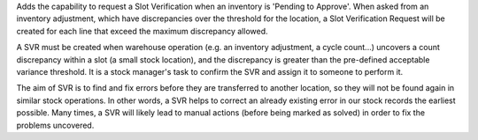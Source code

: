 Adds the capability to request a Slot Verification when an inventory is
'Pending to Approve'. When asked from an inventory adjustment, which have
discrepancies over the threshold for the location, a Slot Verification
Request will be created for each line that exceed the maximum discrepancy
allowed.

A SVR must be created when warehouse operation (e.g. an inventory adjustment,
a cycle count...) uncovers a count discrepancy within a slot (a small stock
location), and the discrepancy is greater than the pre-defined acceptable
variance threshold. It is a stock manager's task to confirm the SVR and
assign it to someone to perform it.

The aim of SVR is to find and fix errors before they are transferred to
another location, so they will not be found again in similar stock operations.
In other words, a SVR helps to correct an already existing error in our stock
records the earliest possible. Many times, a SVR will likely lead to manual
actions (before being marked as solved) in order to fix the problems uncovered.
